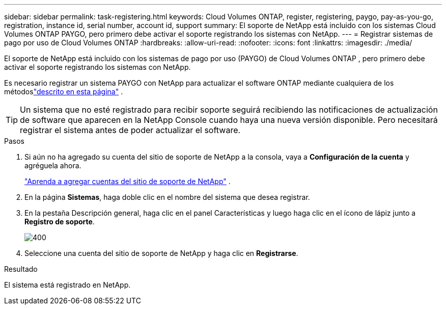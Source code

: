 ---
sidebar: sidebar 
permalink: task-registering.html 
keywords: Cloud Volumes ONTAP, register, registering, paygo, pay-as-you-go, registration, instance id, serial number, account id, support 
summary: El soporte de NetApp está incluido con los sistemas Cloud Volumes ONTAP PAYGO, pero primero debe activar el soporte registrando los sistemas con NetApp. 
---
= Registrar sistemas de pago por uso de Cloud Volumes ONTAP
:hardbreaks:
:allow-uri-read: 
:nofooter: 
:icons: font
:linkattrs: 
:imagesdir: ./media/


[role="lead"]
El soporte de NetApp está incluido con los sistemas de pago por uso (PAYGO) de Cloud Volumes ONTAP , pero primero debe activar el soporte registrando los sistemas con NetApp.

Es necesario registrar un sistema PAYGO con NetApp para actualizar el software ONTAP mediante cualquiera de los métodoslink:task-updating-ontap-cloud.html["descrito en esta página"] .


TIP: Un sistema que no esté registrado para recibir soporte seguirá recibiendo las notificaciones de actualización de software que aparecen en la NetApp Console cuando haya una nueva versión disponible.  Pero necesitará registrar el sistema antes de poder actualizar el software.

.Pasos
. Si aún no ha agregado su cuenta del sitio de soporte de NetApp a la consola, vaya a *Configuración de la cuenta* y agréguela ahora.
+
https://docs.netapp.com/us-en/bluexp-setup-admin/task-adding-nss-accounts.html["Aprenda a agregar cuentas del sitio de soporte de NetApp"^] .

. En la página *Sistemas*, haga doble clic en el nombre del sistema que desea registrar.
. En la pestaña Descripción general, haga clic en el panel Características y luego haga clic en el ícono de lápiz junto a *Registro de soporte*.
+
image::screenshot_features_support_registration_2.png[400]

. Seleccione una cuenta del sitio de soporte de NetApp y haga clic en *Registrarse*.


.Resultado
El sistema está registrado en NetApp.
